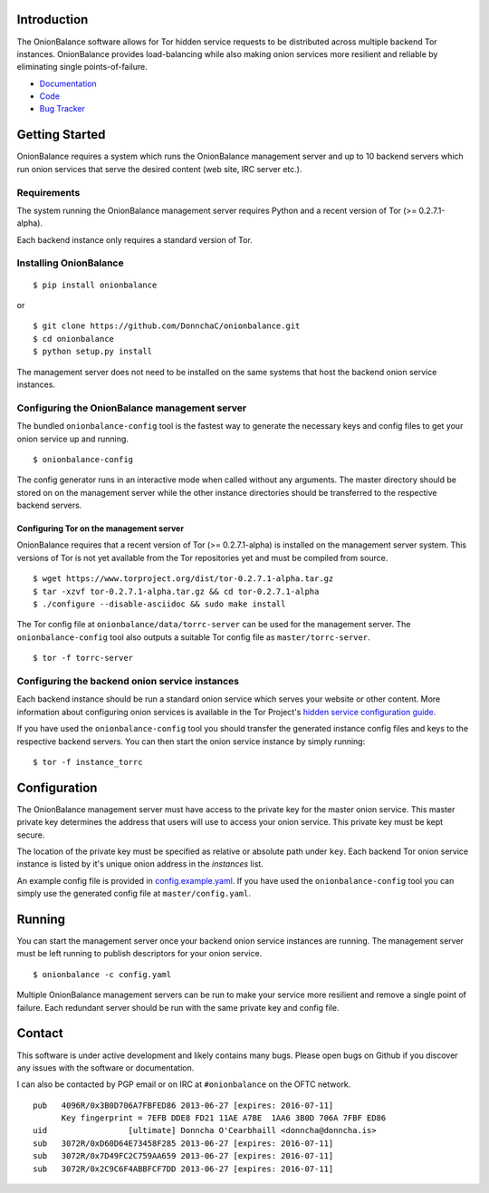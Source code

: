 Introduction
------------

The OnionBalance software allows for Tor hidden service requests to be distributed across multiple backend Tor instances. OnionBalance provides load-balancing while also making onion services more resilient and reliable by eliminating single points-of-failure.

* `Documentation <https://onionbalance.readthedocs.org>`_
* `Code <https://github.com/DonnchaC/onionbalance/>`_
* `Bug Tracker <https://github.com/DonnchaC/onionbalance/issues>`_

|build-status| |docs|

Getting Started
---------------

OnionBalance requires a system which runs the OnionBalance management server and up to 10 backend servers which run onion services that serve the desired content (web site, IRC server etc.).

Requirements
~~~~~~~~~~~~

The system running the OnionBalance management server requires Python and a recent version of Tor (>= 0.2.7.1-alpha).

Each backend instance only requires a standard version of Tor.

Installing OnionBalance
~~~~~~~~~~~~~~~~~~~~~~~

::

    $ pip install onionbalance

or

::

    $ git clone https://github.com/DonnchaC/onionbalance.git
    $ cd onionbalance
    $ python setup.py install

The management server does not need to be installed on the same systems that host the backend onion service instances.


Configuring the OnionBalance management server
~~~~~~~~~~~~~~~~~~~~~~~~~~~~~~~~~~~~~~~~~~~~~~

The bundled ``onionbalance-config`` tool is the fastest way to generate the necessary keys and config files to get your onion service up and running.

::

    $ onionbalance-config

The config generator runs in an interactive mode when called without any arguments. The master directory should be stored on on the management server while the other instance directories should be transferred to the respective backend servers.


Configuring Tor on the management server
^^^^^^^^^^^^^^^^^^^^^^^^^^^^^^^^^^^^^^^^

OnionBalance requires that a recent version of Tor (>= 0.2.7.1-alpha) is installed on the management server system. This versions of Tor is not yet available from the Tor repositories yet and must be compiled from source.

::

    $ wget https://www.torproject.org/dist/tor-0.2.7.1-alpha.tar.gz
    $ tar -xzvf tor-0.2.7.1-alpha.tar.gz && cd tor-0.2.7.1-alpha
    $ ./configure --disable-asciidoc && sudo make install

The Tor config file at ``onionbalance/data/torrc-server`` can be used for the management server. The ``onionbalance-config`` tool also outputs a suitable Tor config file as ``master/torrc-server``.

::

    $ tor -f torrc-server

Configuring the backend onion service instances
~~~~~~~~~~~~~~~~~~~~~~~~~~~~~~~~~~~~~~~~~~~~~~~~

Each backend instance should be run a standard onion service which serves your website or other content. More information about configuring onion services is available in the Tor Project's `hidden service configuration guide <https://www.torproject.org/docs/tor-hidden-service.html.en>`_.

If you have used the ``onionbalance-config`` tool you should transfer the generated instance config files and keys to the respective backend servers. You can then start the onion service instance by simply running:

::

    $ tor -f instance_torrc

Configuration
-------------

The OnionBalance management server must have access to the private key for the master onion service. This master private key determines the address that users will use to access your onion service. This private key must be kept secure.

The location of the private key must be specified as relative or absolute path under ``key``. Each backend Tor onion service instance is listed by it's unique onion address in the `instances` list.

An example config file is provided in `config.example.yaml <onionbalance/data/config.example.yaml>`_. If you have used the ``onionbalance-config`` tool you can simply use the generated config file at ``master/config.yaml``.

Running
-------

You can start the management server once your backend onion service instances are running. The management server must be left running to publish descriptors for your onion service.

::

    $ onionbalance -c config.yaml

Multiple OnionBalance management servers can be run to make your service more resilient and remove a single point of failure. Each redundant server should be run with the same private key and config file.

Contact
-------

This software is under active development and likely contains many bugs. Please open bugs on Github if you discover any issues with the software or documentation.

I can also be contacted by PGP email or on IRC at ``#onionbalance`` on the OFTC network.

::

    pub   4096R/0x3B0D706A7FBFED86 2013-06-27 [expires: 2016-07-11]
          Key fingerprint = 7EFB DDE8 FD21 11AE A7BE  1AA6 3B0D 706A 7FBF ED86
    uid                 [ultimate] Donncha O'Cearbhaill <donncha@donncha.is>
    sub   3072R/0xD60D64E73458F285 2013-06-27 [expires: 2016-07-11]
    sub   3072R/0x7D49FC2C759AA659 2013-06-27 [expires: 2016-07-11]
    sub   3072R/0x2C9C6F4ABBFCF7DD 2013-06-27 [expires: 2016-07-11]

.. |build-status| image:: https://img.shields.io/travis/DonnchaC/onionbalance.svg?style=flat
    :alt: build status
    :scale: 100%
    :target: https://travis-ci.org/DonnchaC/onionbalance

.. |docs| image:: https://readthedocs.org/projects/onionbalance/badge/?version=latest
    :alt: Documentation Status
    :scale: 100%
    :target: https://onionbalance.readthedocs.org/en/latest/
